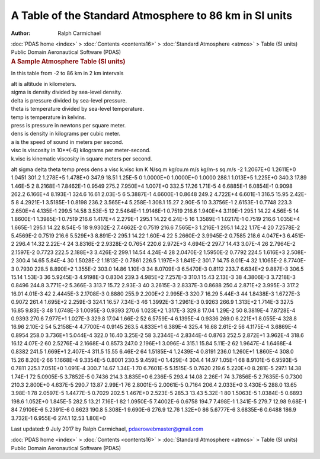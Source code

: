 =======================================================
A Table of the Standard Atmosphere to 86 km in SI units
=======================================================

:Author: Ralph Carmichael

.. container:: crumb

   :doc:`PDAS home <index>` > :doc:`Contents <contents16>` >
   :doc:`Standard Atmosphere <atmos>` > Table (SI units)

.. container:: newbanner

   Public Domain Aeronautical Software (PDAS)  

.. container::
   :name: header

   .. rubric:: A Sample Atmosphere Table (SI units)
      :name: a-sample-atmosphere-table-si-units

In this table from -2 to 86 km in 2 km intervals

| alt is altitude in kilometers.
| sigma is density divided by sea-level density.
| delta is pressure divided by sea-level pressure.
| theta is temperature divided by sea-level temperature.
| temp is temperature in kelvins.
| press is pressure in newtons per square meter.
| dens is density in kilograms per cubic meter.
| a is the speed of sound in meters per second.
| visc is viscosity in 10**(-6) kilograms per meter-second.
| k.visc is kinematic viscosity in square meters per second.

alt sigma delta theta temp press dens a visc k.visc km K N/sq.m kg/cu.m
m/s kg/m-s sq.m/s -2 1.2067E+0 1.2611E+0 1.0451 301.2 1.278E+5 1.478E+0
347.9 18.51 1.25E-5 0 1.0000E+0 1.0000E+0 1.0000 288.1 1.013E+5 1.225E+0
340.3 17.89 1.46E-5 2 8.2168E-1 7.8462E-1 0.9549 275.2 7.950E+4 1.007E+0
332.5 17.26 1.71E-5 4 6.6885E-1 6.0854E-1 0.9098 262.2 6.166E+4 8.193E-1
324.6 16.61 2.03E-5 6 5.3887E-1 4.6600E-1 0.8648 249.2 4.722E+4 6.601E-1
316.5 15.95 2.42E-5 8 4.2921E-1 3.5185E-1 0.8198 236.2 3.565E+4 5.258E-1
308.1 15.27 2.90E-5 10 3.3756E-1 2.6153E-1 0.7748 223.3 2.650E+4
4.135E-1 299.5 14.58 3.53E-5 12 2.5464E-1 1.9146E-1 0.7519 216.6
1.940E+4 3.119E-1 295.1 14.22 4.56E-5 14 1.8600E-1 1.3985E-1 0.7519
216.6 1.417E+4 2.279E-1 295.1 14.22 6.24E-5 16 1.3589E-1 1.0217E-1
0.7519 216.6 1.035E+4 1.665E-1 295.1 14.22 8.54E-5 18 9.9302E-2
7.4662E-2 0.7519 216.6 7.565E+3 1.216E-1 295.1 14.22 1.17E-4 20
7.2578E-2 5.4569E-2 0.7519 216.6 5.529E+3 8.891E-2 295.1 14.22 1.60E-4
22 5.2660E-2 3.9945E-2 0.7585 218.6 4.047E+3 6.451E-2 296.4 14.32
2.22E-4 24 3.8316E-2 2.9328E-2 0.7654 220.6 2.972E+3 4.694E-2 297.7
14.43 3.07E-4 26 2.7964E-2 2.1597E-2 0.7723 222.5 2.188E+3 3.426E-2
299.1 14.54 4.24E-4 28 2.0470E-2 1.5950E-2 0.7792 224.5 1.616E+3
2.508E-2 300.4 14.65 5.84E-4 30 1.5028E-2 1.1813E-2 0.7861 226.5
1.197E+3 1.841E-2 301.7 14.75 8.01E-4 32 1.1065E-2 8.7740E-3 0.7930
228.5 8.890E+2 1.355E-2 303.0 14.86 1.10E-3 34 8.0709E-3 6.5470E-3
0.8112 233.7 6.634E+2 9.887E-3 306.5 15.14 1.53E-3 36 5.9245E-3
4.9198E-3 0.8304 239.3 4.985E+2 7.257E-3 310.1 15.43 2.13E-3 38
4.3806E-3 3.7218E-3 0.8496 244.8 3.771E+2 5.366E-3 313.7 15.72 2.93E-3
40 3.2615E-3 2.8337E-3 0.8688 250.4 2.871E+2 3.995E-3 317.2 16.01
4.01E-3 42 2.4445E-3 2.1708E-3 0.8880 255.9 2.200E+2 2.995E-3 320.7
16.29 5.44E-3 44 1.8438E-3 1.6727E-3 0.9072 261.4 1.695E+2 2.259E-3
324.1 16.57 7.34E-3 46 1.3992E-3 1.2961E-3 0.9263 266.9 1.313E+2
1.714E-3 327.5 16.85 9.83E-3 48 1.0748E-3 1.0095E-3 0.9393 270.6
1.023E+2 1.317E-3 329.8 17.04 1.29E-2 50 8.3819E-4 7.8728E-4 0.9393
270.6 7.977E+1 1.027E-3 329.8 17.04 1.66E-2 52 6.5759E-4 6.1395E-4
0.9336 269.0 6.221E+1 8.055E-4 328.8 16.96 2.10E-2 54 5.2158E-4
4.7700E-4 0.9145 263.5 4.833E+1 6.389E-4 325.4 16.68 2.61E-2 56
4.1175E-4 3.6869E-4 0.8954 258.0 3.736E+1 5.044E-4 322.0 16.40 3.25E-2
58 3.2344E-4 2.8344E-4 0.8763 252.5 2.872E+1 3.962E-4 318.6 16.12
4.07E-2 60 2.5276E-4 2.1668E-4 0.8573 247.0 2.196E+1 3.096E-4 315.1
15.84 5.11E-2 62 1.9647E-4 1.6468E-4 0.8382 241.5 1.669E+1 2.407E-4
311.5 15.55 6.46E-2 64 1.5185E-4 1.2439E-4 0.8191 236.0 1.260E+1
1.860E-4 308.0 15.26 8.20E-2 66 1.1668E-4 9.3354E-5 0.8001 230.5
9.459E+0 1.429E-4 304.4 14.97 1.05E-1 68 8.9101E-5 6.9593E-5 0.7811
225.1 7.051E+0 1.091E-4 300.7 14.67 1.34E-1 70 6.7601E-5 5.1515E-5
0.7620 219.6 5.220E+0 8.281E-5 297.1 14.38 1.74E-1 72 5.0905E-5
3.7852E-5 0.7436 214.3 3.835E+0 6.236E-5 293.4 14.08 2.26E-1 74
3.7856E-5 2.7635E-5 0.7300 210.3 2.800E+0 4.637E-5 290.7 13.87 2.99E-1
76 2.8001E-5 2.0061E-5 0.7164 206.4 2.033E+0 3.430E-5 288.0 13.65
3.98E-1 78 2.0597E-5 1.4477E-5 0.7029 202.5 1.467E+0 2.523E-5 285.3
13.43 5.32E-1 80 1.5063E-5 1.0384E-5 0.6893 198.6 1.052E+0 1.845E-5
282.5 13.21 7.16E-1 82 1.0950E-5 7.4002E-6 0.6758 194.7 7.498E-1
1.341E-5 279.7 12.98 9.68E-1 84 7.9106E-6 5.2391E-6 0.6623 190.8
5.308E-1 9.690E-6 276.9 12.76 1.32E+0 86 5.6777E-6 3.6835E-6 0.6488
186.9 3.732E-1 6.955E-6 274.1 12.53 1.80E+0



Last updated: 9 July 2017 by Ralph Carmichael, pdaerowebmaster@gmail.com

.. container:: crumb

   :doc:`PDAS home <index>` > :doc:`Contents <contents16>` >
   :doc:`Standard Atmosphere <atmos>` > Table (SI units)

.. container:: newbanner

   Public Domain Aeronautical Software (PDAS)  
